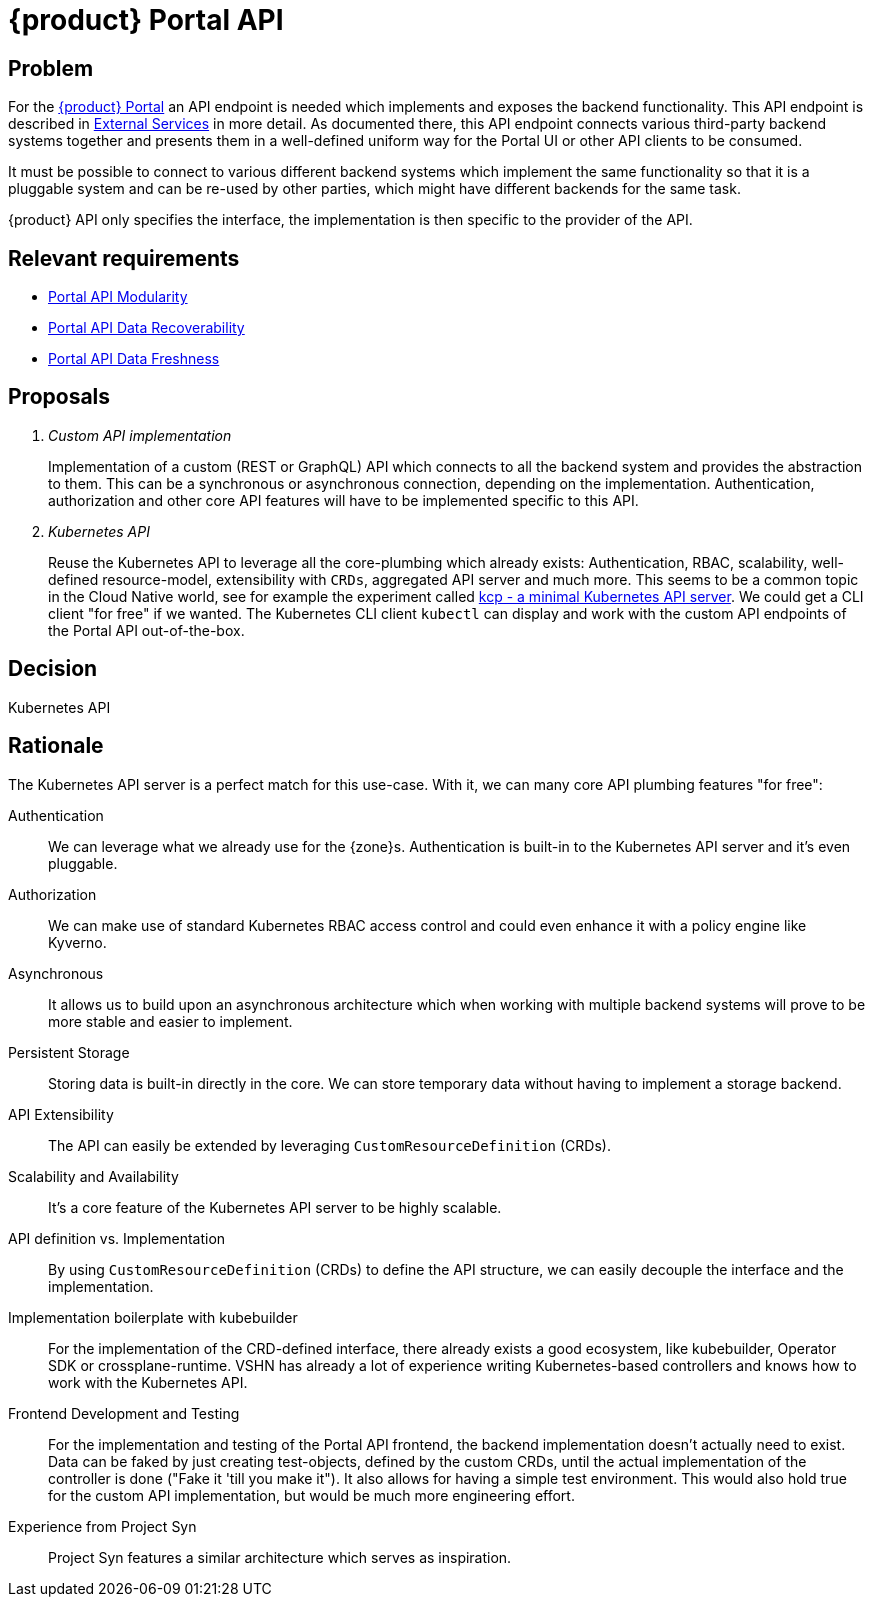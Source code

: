 = {product} Portal API

== Problem

For the xref:explanation/system/details-ui.adoc[{product} Portal] an API endpoint is needed which implements and exposes the backend functionality.
This API endpoint is described in xref:explanation/system/details-external-services.adoc[External Services] in more detail.
As documented there, this API endpoint connects various third-party backend systems together and presents them in a well-defined uniform way for the Portal UI or other API clients to be consumed.

It must be possible to connect to various different backend systems which implement the same functionality so that it is a pluggable system and can be re-used by other parties, which might have different backends for the same task.

{product} API only specifies the interface, the implementation is then specific to the provider of the API.

== Relevant requirements

* xref:references/quality-requirements/maintainability/portal-api-modularity.adoc[Portal API Modularity]
* xref:references/quality-requirements/reliability/portal-api-data-recoverability.adoc[Portal API Data Recoverability]
* xref:references/quality-requirements/performance/portal-api-data-freshness.adoc[Portal API Data Freshness]

== Proposals

[qanda]
Custom API implementation::
Implementation of a custom (REST or GraphQL) API which connects to all the backend system and provides the abstraction to them.
This can be a synchronous or asynchronous connection, depending on the implementation.
Authentication, authorization and other core API features will have to be implemented specific to this API.

Kubernetes API::
Reuse the Kubernetes API to leverage all the core-plumbing which already exists: Authentication, RBAC, scalability, well-defined resource-model, extensibility with `CRDs`, aggregated API server and much more.
This seems to be a common topic in the Cloud Native world, see for example the experiment called https://github.com/kcp-dev/kcp[kcp - a minimal Kubernetes API server]. We could get a CLI client "for free" if we wanted. The Kubernetes CLI client `kubectl` can display and work with the custom API endpoints of the Portal API out-of-the-box.

== Decision

Kubernetes API

== Rationale

The Kubernetes API server is a perfect match for this use-case. With it, we can many core API plumbing features "for free":

Authentication::
We can leverage what we already use for the {zone}s.
Authentication is built-in to the Kubernetes API server and it's even pluggable.

Authorization::
We can make use of standard Kubernetes RBAC access control and could even enhance it with a policy engine like Kyverno.

Asynchronous::
It allows us to build upon an asynchronous architecture which when working with multiple backend systems will prove to be more stable and easier to implement.

Persistent Storage::
Storing data is built-in directly in the core.
We can store temporary data without having to implement a storage backend.

API Extensibility::
The API can easily be extended by leveraging `CustomResourceDefinition` (CRDs).

Scalability and Availability::
It's a core feature of the Kubernetes API server to be highly scalable.

API definition vs. Implementation::
By using `CustomResourceDefinition` (CRDs) to define the API structure, we can easily decouple the interface and the implementation.

Implementation boilerplate with kubebuilder::
For the implementation of the CRD-defined interface, there already exists a good ecosystem, like kubebuilder, Operator SDK or crossplane-runtime.
VSHN has already a lot of experience writing Kubernetes-based controllers and knows how to work with the Kubernetes API.

Frontend Development and Testing::
For the implementation and testing of the Portal API frontend, the backend implementation doesn't actually need to exist.
Data can be faked by just creating test-objects, defined by the custom CRDs, until the actual implementation of the controller is done ("Fake it 'till you make it").
It also allows for having a simple test environment.
This would also hold true for the custom API implementation, but would be much more engineering effort.

Experience from Project Syn::
Project Syn features a similar architecture which serves as inspiration.
